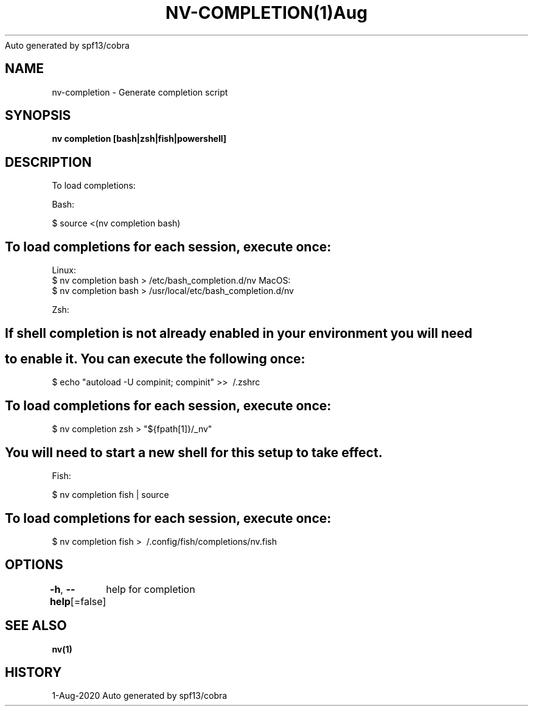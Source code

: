 .nh
.TH NV\-COMPLETION(1)Aug 2020
Auto generated by spf13/cobra

.SH NAME
.PP
nv\-completion \- Generate completion script


.SH SYNOPSIS
.PP
\fBnv completion [bash|zsh|fish|powershell]\fP


.SH DESCRIPTION
.PP
To load completions:

.PP
Bash:

.PP
$ source <(nv completion bash)


.SH To load completions for each session, execute once:
.PP
Linux:
  $ nv completion bash > /etc/bash\_completion.d/nv
MacOS:
  $ nv completion bash > /usr/local/etc/bash\_completion.d/nv

.PP
Zsh:


.SH If shell completion is not already enabled in your environment you will need

.SH to enable it.  You can execute the following once:
.PP
$ echo "autoload \-U compinit; compinit" >> \~/.zshrc


.SH To load completions for each session, execute once:
.PP
$ nv completion zsh > "${fpath[1]}/\_nv"


.SH You will need to start a new shell for this setup to take effect.
.PP
Fish:

.PP
$ nv completion fish | source


.SH To load completions for each session, execute once:
.PP
$ nv completion fish > \~/.config/fish/completions/nv.fish


.SH OPTIONS
.PP
\fB\-h\fP, \fB\-\-help\fP[=false]
	help for completion


.SH SEE ALSO
.PP
\fBnv(1)\fP


.SH HISTORY
.PP
1\-Aug\-2020 Auto generated by spf13/cobra

